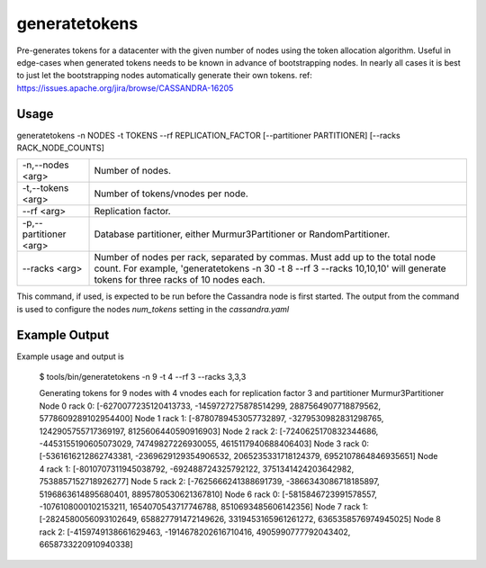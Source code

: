 .. Licensed to the Apache Software Foundation (ASF) under one
.. or more contributor license agreements.  See the NOTICE file
.. distributed with this work for additional information
.. regarding copyright ownership.  The ASF licenses this file
.. to you under the Apache License, Version 2.0 (the
.. "License"); you may not use this file except in compliance
.. with the License.  You may obtain a copy of the License at
..
..     http://www.apache.org/licenses/LICENSE-2.0
..
.. Unless required by applicable law or agreed to in writing, software
.. distributed under the License is distributed on an "AS IS" BASIS,
.. WITHOUT WARRANTIES OR CONDITIONS OF ANY KIND, either express or implied.
.. See the License for the specific language governing permissions and
.. limitations under the License.

generatetokens
------------

Pre-generates tokens for a datacenter with the given number of nodes using the token allocation algorithm. Useful in edge-cases when generated tokens needs to be known in advance of bootstrapping nodes. In nearly all cases it is best to just let the bootstrapping nodes automatically generate their own tokens.
ref: https://issues.apache.org/jira/browse/CASSANDRA-16205


Usage
^^^^^
generatetokens -n NODES -t TOKENS --rf REPLICATION_FACTOR [--partitioner PARTITIONER] [--racks RACK_NODE_COUNTS]


===================================                   ================================================================================
    -n,--nodes <arg>                                  Number of nodes.
    -t,--tokens <arg>                                 Number of tokens/vnodes per node.
    --rf <arg>                                        Replication factor.
    -p,--partitioner <arg>                            Database partitioner, either Murmur3Partitioner or RandomPartitioner.
    --racks <arg>                                     Number of nodes per rack, separated by commas. Must add up to the total node count. For example, 'generatetokens -n 30 -t 8 --rf 3 --racks 10,10,10' will generate tokens for three racks of 10 nodes each.
===================================                   ================================================================================


This command, if used, is expected to be run before the Cassandra node is first started. The output from the command is used to configure the nodes `num_tokens` setting in the `cassandra.yaml`


Example Output
^^^^^^^^^^^^^^
Example usage and output is

    $ tools/bin/generatetokens -n 9 -t 4 --rf 3 --racks 3,3,3

    Generating tokens for 9 nodes with 4 vnodes each for replication factor 3 and partitioner Murmur3Partitioner
    Node 0 rack 0: [-6270077235120413733, -1459727275878514299, 2887564907718879562, 5778609289102954400]
    Node 1 rack 1: [-8780789453057732897, -3279530982831298765, 1242905755717369197, 8125606440590916903]
    Node 2 rack 2: [-7240625170832344686, -4453155190605073029, 74749827226930055, 4615117940688406403]
    Node 3 rack 0: [-5361616212862743381, -2369629129354906532, 2065235331718124379, 6952107864846935651]
    Node 4 rack 1: [-8010707311945038792, -692488724325792122, 3751341424203642982, 7538857152718926277]
    Node 5 rack 2: [-7625666241388691739, -3866343086718185897, 5196863614895680401, 8895780530621367810]
    Node 6 rack 0: [-5815846723991578557, -1076108000102153211, 1654070543717746788, 8510693485606142356]
    Node 7 rack 1: [-2824580056093102649, 658827791472149626, 3319453165961261272, 6365358576974945025]
    Node 8 rack 2: [-4159749138661629463, -1914678202616710416, 4905990777792043402, 6658733220910940338]